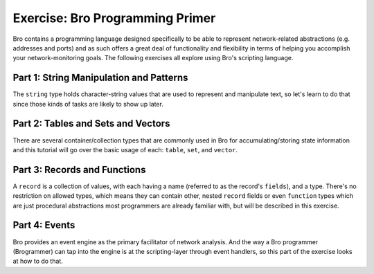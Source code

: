 ================================
Exercise: Bro Programming Primer
================================

.. class:: opening

   Bro contains a programming language designed specifically to be able
   to represent network-related abstractions (e.g. addresses and ports)
   and as such offers a great deal of functionality and flexibility in
   terms of helping you accomplish your network-monitoring goals.  The
   following exercises all explore using Bro's scripting language.

Part 1: String Manipulation and Patterns
========================================

The ``string`` type holds character-string values that are used to
represent and manipulate text, so let's learn to do that since those
kinds of tasks are likely to show up later.

.. exercise::
   All the exercises for this part are described within the
   `part1.bro <part1.bro>`_ bro script, to which you'll add
   your own code.  It can be run using Bro at any time to check your
   progress:

   .. console:: bro part1.bro

.. visible_solution::
   A complete solution is found in `part1-solutions.bro
   <part1-solutions.bro>`_.  You can look at it for hints on how
   to solve a specific exercise, or run it to see the expected output:

   .. console:: bro part1-solutions.bro

Part 2: Tables and Sets and Vectors
===================================

There are several container/collection types that are commonly used
in Bro for accumulating/storing state information and this tutorial
will go over the basic usage of each: ``table``, ``set``, and ``vector``.

.. exercise::
   All exercises are described within `part2.bro
   <part2.bro>`_.  Follow the tasks that the comments set out and
   add your own code to it.  Run it using Bro at any time to check/test
   progress:

   .. console:: bro part2.bro

.. visible_solution::
   A completed solution is found in `part2-solutions.bro
   <part2-solutions.bro>`_.  Look at it for hints or run it to
   see the expected output:

   .. console:: bro part2-solutions.bro

Part 3: Records and Functions
=============================

A ``record`` is a collection of values, with each having a name (referred to
as the record's ``fields``), and a type.  There's no restriction on allowed
types, which means they can contain other, nested ``record`` fields or even
``function`` types which are just procedural abstractions most programmers
are already familiar with, but will be described in this exercise.

.. exercise::
   All exercises are described within `part3.bro
   <part3.bro>`_.  Follow the tasks that the comments set out and
   add your own code to it.  Run it using Bro at any time to check/test
   progress:

   .. console:: bro part3.bro

.. visible_solution::
   A completed solution is found in `part3-solutions.bro
   <part3-solutions.bro>`_.  Look at it for hints or run it to
   see the expected output:

   .. console:: bro part3-solutions.bro

Part 4: Events
==============

Bro provides an event engine as the primary facilitator of network
analysis.  And the way a Bro programmer (Brogrammer) can tap into
the engine is at the scripting-layer through event handlers, so this
part of the exercise looks at how to do that.

.. exercise::
   All exercises are described within `part4.bro
   <part4.bro>`_.  You'll also need `browse.pcap <http://www.bro.org/static/traces/browse.pcap>`_.
   Follow the tasks that the comments set out and
   add your own code to it.  Run it using Bro at any time to check/test
   progress:

   .. console:: bro -r browse.pcap part4.bro

.. visible_solution::
   A completed solution is found in `part4-solutions.bro
   <part4-solutions.bro>`_.  Look at it for hints or run it to
   see the expected output:

   .. console:: bro -r browse.pcap part4-solutions.bro
